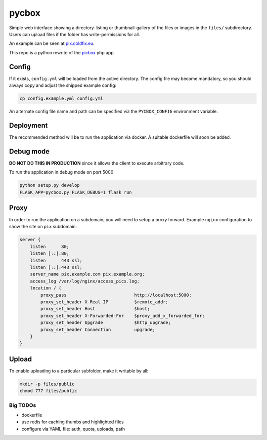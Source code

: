 pycbox
======

Simple web interface showing a directory-listing or thumbnail-gallery of the
files or images in the ``files/`` subdirectory. Users can upload files if the
folder has write-permissions for all.

An example can be seen at pix.coldfix.eu_.

This repo is a python rewrite of the picbox_ php app.

.. _pix.coldfix.eu: https://pix.coldfix.eu
.. _picbox: https://github.com/coldfix/picbox

Config
------

If it exists, ``config.yml`` will be loaded from the active directory. The
config file may become mandatory, so you should always copy and adjust the
shipped example config:

.. code-block:: bash

    cp config.example.yml config.yml

An alternate config file name and path can be specified via the
``PYCBOX_CONFIG`` environment variable.

Deployment
----------

The recommended method will be to run the application via docker. A suitable
dockerfile will soon be added.

Debug mode
----------

**DO NOT DO THIS IN PRODUCTION** since it allows the client to execute
arbitrary code.

To run the application in debug mode on port 5000:

.. code-block:: bash

    python setup.py develop
    FLASK_APP=pycbox.py FLASK_DEBUG=1 flask run

Proxy
-----

In order to run the application on a subdomain, you will need to setup a proxy
forward. Example ``nginx`` configuration to show the site on ``pix``
subdomain:

.. code-block:: nginx

    server {
        listen      80;
        listen [::]:80;
        listen      443 ssl;
        listen [::]:443 ssl;
        server_name pix.example.com pix.example.org;
        access_log /var/log/nginx/access_pics.log;
        location / {
            proxy_pass                          http://localhost:5000;
            proxy_set_header X-Real-IP          $remote_addr;
            proxy_set_header Host               $host;
            proxy_set_header X-Forwarded-For    $proxy_add_x_forwarded_for;
            proxy_set_header Upgrade            $http_upgrade;
            proxy_set_header Connection         upgrade;
        }
    }

Upload
------

To enable uploading to a particular subfolder, make it writable by all:

.. code-block:: bash

    mkdir -p files/public
    chmod 777 files/public


Big TODOs
~~~~~~~~~

- dockerfile
- use redis for caching thumbs and highlighted files
- configure via YAML file: auth, quota, uploads, path
